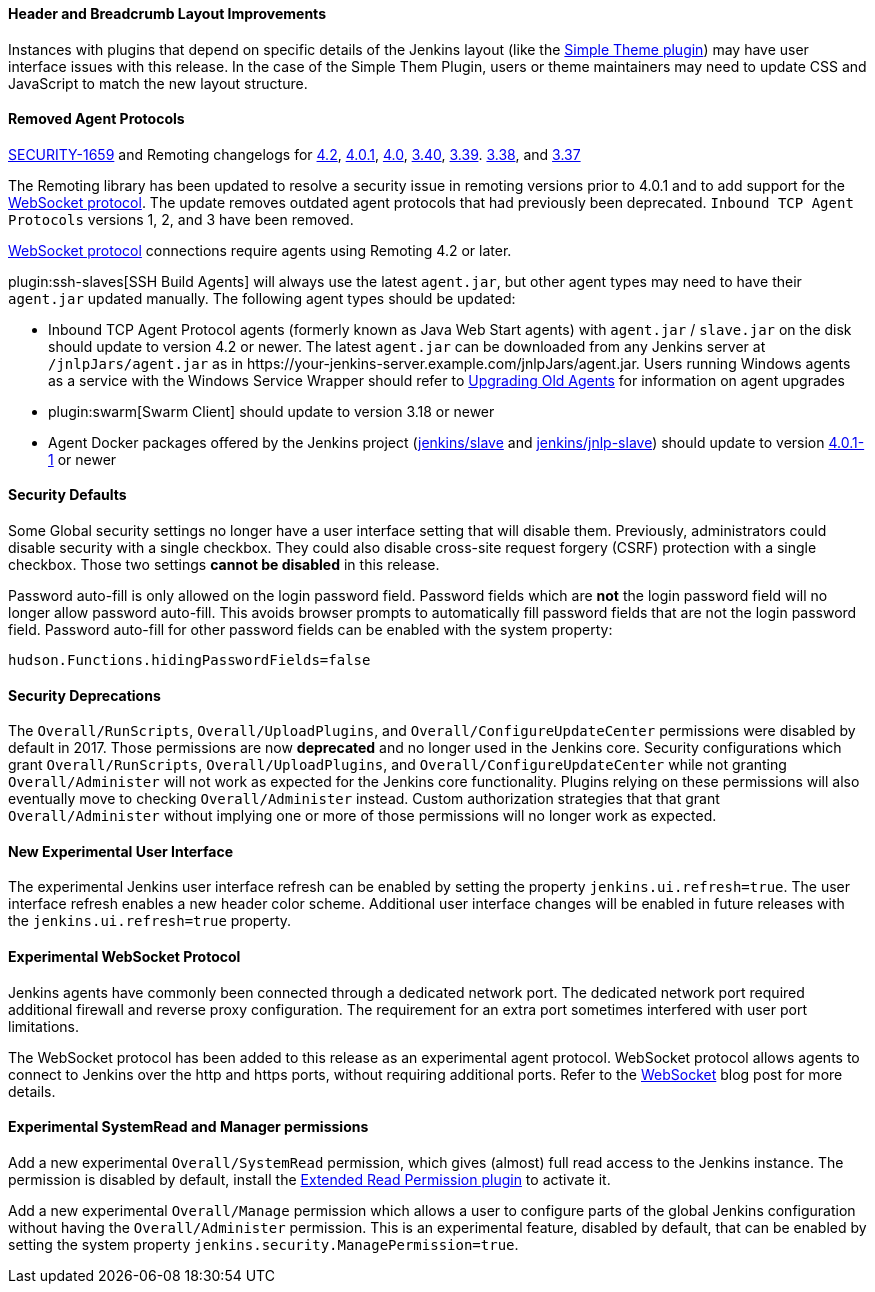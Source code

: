 ==== Header and Breadcrumb Layout Improvements

Instances with plugins that depend on specific details of the Jenkins layout (like the https://plugins.jenkins.io/simple-theme-plugin/[Simple Theme plugin]) may have user interface issues with this release.
In the case of the Simple Them Plugin, users or theme maintainers may need to update CSS and JavaScript to match the new layout structure.

==== Removed Agent Protocols

https://jenkins.io/security/advisory/2020-01-29/#SECURITY-1659[SECURITY-1659] and Remoting changelogs for https://github.com/jenkinsci/remoting/releases/tag/remoting-4.2[4.2],
https://github.com/jenkinsci/remoting/releases/tag/remoting-4.0.1[4.0.1],
https://github.com/jenkinsci/remoting/releases/tag/remoting-4.0[4.0],
https://github.com/jenkinsci/remoting/releases/tag/remoting-3.40[3.40],
https://github.com/jenkinsci/remoting/releases/tag/remoting-3.39[3.39].
https://github.com/jenkinsci/remoting/releases/tag/remoting-3.38[3.38], and
https://github.com/jenkinsci/remoting/releases/tag/remoting-3.37[3.37]

The Remoting library has been updated to resolve a security issue in remoting versions prior to 4.0.1 and to add support for the <<websocket-protocol,WebSocket protocol>>.
The update removes outdated agent protocols that had previously been deprecated.
`Inbound TCP Agent Protocols` versions 1, 2, and 3 have been removed.

<<websocket-protocol,WebSocket protocol>> connections require agents using Remoting 4.2 or later.

plugin:ssh-slaves[SSH Build Agents] will always use the latest `agent.jar`, but other agent types may need to have their `agent.jar` updated manually.
The following agent types should be updated:

* Inbound TCP Agent Protocol agents (formerly known as Java Web Start agents) with `agent.jar` / `slave.jar` on the disk should update to version 4.2 or newer.
  The latest `agent.jar` can be downloaded from any Jenkins server at `/jnlpJars/agent.jar` as in \https://your-jenkins-server.example.com/jnlpJars/agent.jar.
  Users running Windows agents as a service with the Windows Service Wrapper should refer to https://github.com/jenkinsci/windows-slave-installer-module#upgrading-old-agents[Upgrading Old Agents] for information on agent upgrades
* plugin:swarm[Swarm Client] should update to version 3.18 or newer
* Agent Docker packages offered by the Jenkins project (https://hub.docker.com/r/jenkins/slave/[jenkins/slave] and https://hub.docker.com/r/jenkins/jnlp-slave/[jenkins/jnlp-slave]) should update to version https://github.com/jenkinsci/docker-slave/releases/tag/4.0.1-1/[4.0.1-1] or newer

==== Security Defaults

Some Global security settings no longer have a user interface setting that will disable them.
Previously, administrators could disable security with a single checkbox.
They could also disable cross-site request forgery (CSRF) protection with a single checkbox.
Those two settings **cannot be disabled** in this release.

Password auto-fill is only allowed on the login password field.
Password fields which are **not** the login password field will no longer allow password auto-fill.
This avoids browser prompts to automatically fill password fields that are not the login password field.
Password auto-fill for other password fields can be enabled with the system property:

[source,java]
----
hudson.Functions.hidingPasswordFields=false
----

==== Security Deprecations

The `Overall/RunScripts`, `Overall/UploadPlugins`, and `Overall/ConfigureUpdateCenter` permissions were disabled by default in 2017.
Those permissions are now **deprecated** and no longer used in the Jenkins core.
Security configurations which grant `Overall/RunScripts`, `Overall/UploadPlugins`, and `Overall/ConfigureUpdateCenter` while not granting `Overall/Administer` will not work as expected for the Jenkins core functionality.
Plugins relying on these permissions will also eventually move to checking `Overall/Administer` instead.
Custom authorization strategies that that grant `Overall/Administer` without implying one or more of those permissions will no longer work as expected.

==== New Experimental User Interface

The experimental Jenkins user interface refresh can be enabled by setting the property `jenkins.ui.refresh=true`.
The user interface refresh enables a new header color scheme.
Additional user interface changes will be enabled in future releases with the `jenkins.ui.refresh=true` property.

[[websocket-protocol]]
==== Experimental WebSocket Protocol

Jenkins agents have commonly been connected through a dedicated network port.
The dedicated network port required additional firewall and reverse proxy configuration.
The requirement for an extra port sometimes interfered with user port limitations.

The WebSocket protocol has been added to this release as an experimental agent protocol.
WebSocket protocol allows agents to connect to Jenkins over the http and https ports, without requiring additional ports.
Refer to the link:/blog/2020/02/02/web-socket/[WebSocket] blog post for more details.

==== Experimental SystemRead and Manager permissions

Add a new experimental `Overall/SystemRead` permission, which gives (almost) full read access to the Jenkins instance.
The permission is disabled by default, install the link:https://plugins.jenkins.io/extended-read-permission/[Extended Read Permission plugin] to activate it.

Add a new experimental `Overall/Manage` permission which allows a user to configure parts of the global Jenkins configuration without having the `Overall/Administer` permission.
This is an experimental feature, disabled by default, that can be enabled by setting the system property `jenkins.security.ManagePermission=true`.
